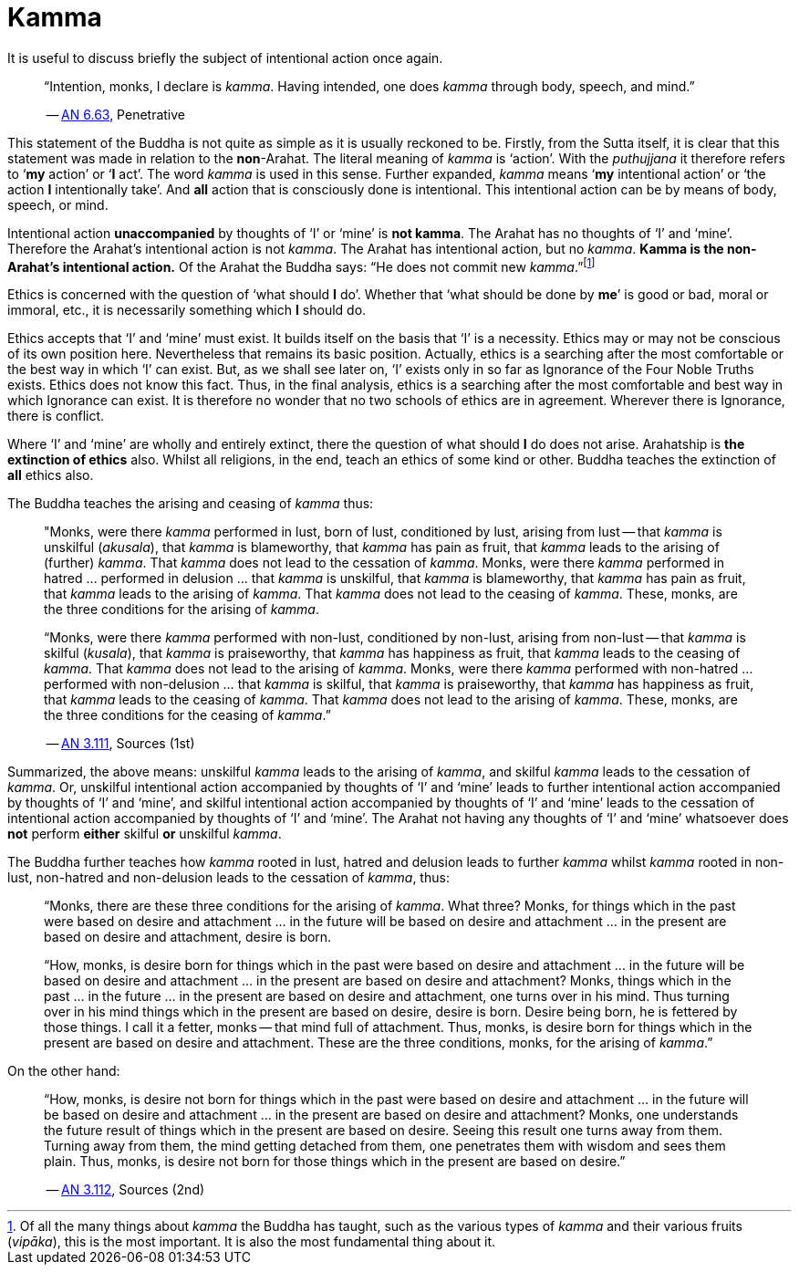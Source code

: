[[ch-05-kamma]]
= Kamma

It is useful to discuss briefly the subject of intentional action once
again.

[quote, role=quote]
____
“Intention, monks, I declare is __kamma__. Having intended, one does
_kamma_ through body, speech, and mind.”

-- https://suttacentral.net/an6.63[AN 6.63], Penetrative
____

This statement of the Buddha is not quite as simple as it is usually
reckoned to be. Firstly, from the Sutta itself, it is
clear that this statement was made in relation to the *non*-Arahat.
The literal meaning of _kamma_ is ‘action’. With the _puthujjana_ it
therefore refers to ‘*my* action’ or ‘*I* act’. The word _kamma_ is
used in this sense. Further expanded, _kamma_ means ‘*my* intentional
action’ or ‘the action *I* intentionally take’. And *all* action that is
consciously done is intentional. This intentional action can be by means
of body, speech, or mind.

Intentional action *unaccompanied* by thoughts of ‘I’ or ‘mine’ is *not
kamma*. The Arahat has no thoughts of ‘I’ and ‘mine’. Therefore the
Arahat’s intentional action is not __kamma__. The Arahat has intentional
action, but no __kamma__. *Kamma is the non-Arahat’s intentional
action.* Of the Arahat the Buddha says: “He does not commit new
__kamma__.”footnote:[Of all the many things about _kamma_ the Buddha has
taught, such as the various types of _kamma_ and their various fruits
(__vipāka__), this is the most important. It is also the most
fundamental thing about it.]

Ethics is concerned with the question of ‘what should *I* do’. Whether
that ‘what should be done by *me*’ is good or bad, moral or immoral,
etc., it is necessarily something which *I* should do.

Ethics accepts that ‘I’ and ‘mine’ must exist. It builds itself on the
basis that ‘I’ is a necessity. Ethics may or may not be conscious of its
own position here. Nevertheless that remains its basic position.
Actually, ethics is a searching after the most comfortable or the best
way in which ‘I’ can exist. But, as we shall see later on, ‘I’ exists
only in so far as Ignorance of the Four Noble Truths exists. Ethics does
not know this fact. Thus, in the final analysis, ethics is a searching
after the most comfortable and best way in which Ignorance can exist. It
is therefore no wonder that no two schools of ethics are in agreement.
Wherever there is Ignorance, there is conflict.

Where ‘I’ and ‘mine’ are wholly and entirely extinct, there the question
of what should *I* do does not arise. Arahatship is *the extinction of
ethics* also. Whilst all religions, in the end, teach an ethics of some
kind or other. Buddha teaches the extinction of *all* ethics also.

The Buddha teaches the arising and ceasing of _kamma_ thus:

[quote, role=quote]
____
"Monks, were there _kamma_ performed in lust, born of lust, conditioned
by lust, arising from lust -- that _kamma_ is unskilful (__akusala__),
that _kamma_ is blameworthy, that _kamma_ has pain as fruit, that
_kamma_ leads to the arising of (further) __kamma__. That _kamma_ does
not lead to the cessation of __kamma__. Monks, were there _kamma_
performed in hatred … performed in delusion … that _kamma_ is unskilful,
that _kamma_ is blameworthy, that _kamma_ has pain as fruit, that
_kamma_ leads to the arising of __kamma__. That _kamma_ does not lead to
the ceasing of __kamma__. These, monks, are the three conditions for the
arising of __kamma__.

“Monks, were there _kamma_ performed with non-lust, conditioned by
non-lust, arising from non-lust -- that _kamma_ is skilful (__kusala__),
that _kamma_ is praiseworthy, that _kamma_ has happiness as fruit, that
_kamma_ leads to the ceasing of __kamma__. That _kamma_ does not lead to
the arising of __kamma__. Monks, were there _kamma_ performed with
non-hatred … performed with non-delusion … that _kamma_ is skilful, that
_kamma_ is praiseworthy, that _kamma_ has happiness as fruit, that
_kamma_ leads to the ceasing of __kamma__. That _kamma_ does not lead to
the arising of __kamma__. These, monks, are the three conditions for the
ceasing of __kamma__.”

-- https://suttacentral.net/an3.111[AN 3.111], Sources (1st)
____

Summarized, the above means: unskilful _kamma_ leads to the arising of
__kamma__, and skilful _kamma_ leads to the cessation of __kamma__. Or,
unskilful intentional action accompanied by thoughts of ‘I’ and ‘mine’
leads to further intentional action accompanied by thoughts of ‘I’ and
‘mine’, and skilful intentional action accompanied by thoughts of ‘I’
and ‘mine’ leads to the cessation of intentional action accompanied by
thoughts of ‘I’ and ‘mine’. The Arahat not having any thoughts of ‘I’
and ‘mine’ whatsoever does *not* perform *either* skilful *or* unskilful
__kamma__.

The Buddha further teaches how _kamma_ rooted in lust, hatred and
delusion leads to further _kamma_ whilst _kamma_ rooted in non-lust,
non-hatred and non-delusion leads to the cessation of __kamma__, thus:

____
“Monks, there are these three conditions for the arising of __kamma__.
What three? Monks, for things which in the past were based on desire and
attachment … in the future will be based on desire and attachment … in
the present are based on desire and attachment, desire is born.

“How, monks, is desire born for things which in the past were based on
desire and attachment … in the future will be based on desire and
attachment … in the present are based on desire and attachment? Monks,
things which in the past … in the future … in the present are based on
desire and attachment, one turns over in his mind. Thus turning over in
his mind things which in the present are based on desire, desire is
born. Desire being born, he is fettered by those things. I call it a
fetter, monks -- that mind full of attachment. Thus, monks, is desire
born for things which in the present are based on desire and attachment.
These are the three conditions, monks, for the arising of __kamma__.”
____

On the other hand:

[quote, role=quote]
____
“How, monks, is desire not born for things which in
the past were based on desire and attachment … in the future will be
based on desire and attachment … in the present are based on desire and
attachment? Monks, one understands the future result of things which in
the present are based on desire. Seeing this result one turns away from
them. Turning away from them, the mind getting detached from them, one
penetrates them with wisdom and sees them plain. Thus, monks, is desire
not born for those things which in the present are based on
desire.”

-- https://suttacentral.net/an3.112[AN 3.112], Sources (2nd)
____
